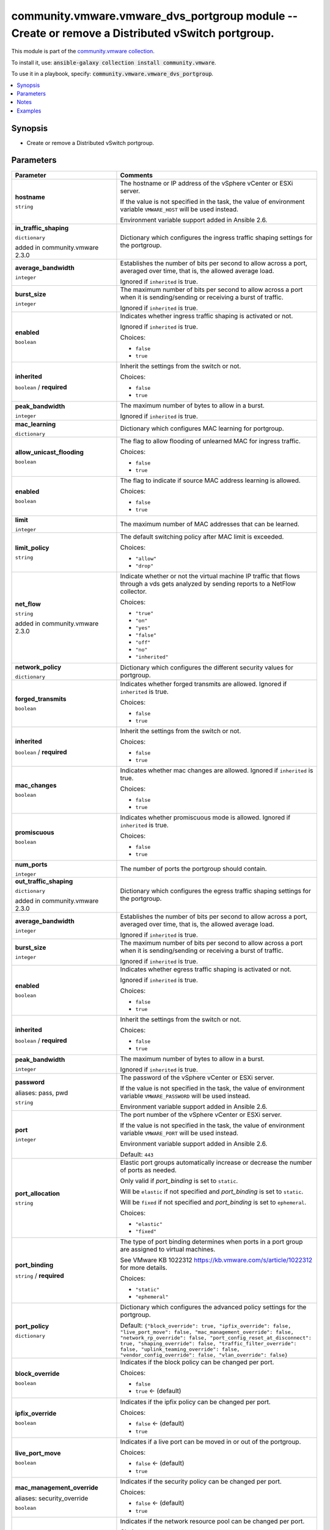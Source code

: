

community.vmware.vmware_dvs_portgroup module -- Create or remove a Distributed vSwitch portgroup.
+++++++++++++++++++++++++++++++++++++++++++++++++++++++++++++++++++++++++++++++++++++++++++++++++

This module is part of the `community.vmware collection <https://galaxy.ansible.com/community/vmware>`_.

To install it, use: :code:`ansible-galaxy collection install community.vmware`.

To use it in a playbook, specify: :code:`community.vmware.vmware_dvs_portgroup`.


.. contents::
   :local:
   :depth: 1


Synopsis
--------

- Create or remove a Distributed vSwitch portgroup.








Parameters
----------

.. list-table::
  :widths: auto
  :header-rows: 1

  * - Parameter
    - Comments

  * - .. raw:: html

        <div style="display: flex;"><div style="flex: 1 0 auto; white-space: nowrap; margin-left: 0.25em;">

      .. _parameter-hostname:

      **hostname**

      :literal:`string`

      .. raw:: html

        </div></div>

    - 
      The hostname or IP address of the vSphere vCenter or ESXi server.

      If the value is not specified in the task, the value of environment variable \ :literal:`VMWARE\_HOST`\  will be used instead.

      Environment variable support added in Ansible 2.6.



  * - .. raw:: html

        <div style="display: flex;"><div style="flex: 1 0 auto; white-space: nowrap; margin-left: 0.25em;">

      .. _parameter-in_traffic_shaping:

      **in_traffic_shaping**

      :literal:`dictionary`

      added in community.vmware 2.3.0


      .. raw:: html

        </div></div>

    - 
      Dictionary which configures the ingress traffic shaping settings for the portgroup.


    
  * - .. raw:: html

        <div style="display: flex;"><div style="margin-left: 2em; border-right: 1px solid #000000;"></div><div style="flex: 1 0 auto; white-space: nowrap; margin-left: 0.25em;">

      .. _parameter-in_traffic_shaping/average_bandwidth:

      **average_bandwidth**

      :literal:`integer`

      .. raw:: html

        </div></div>

    - 
      Establishes the number of bits per second to allow across a port, averaged over time, that is, the allowed average load.

      Ignored if \ :literal:`inherited`\  is true.



  * - .. raw:: html

        <div style="display: flex;"><div style="margin-left: 2em; border-right: 1px solid #000000;"></div><div style="flex: 1 0 auto; white-space: nowrap; margin-left: 0.25em;">

      .. _parameter-in_traffic_shaping/burst_size:

      **burst_size**

      :literal:`integer`

      .. raw:: html

        </div></div>

    - 
      The maximum number of bits per second to allow across a port when it is sending/sending or receiving a burst of traffic.

      Ignored if \ :literal:`inherited`\  is true.



  * - .. raw:: html

        <div style="display: flex;"><div style="margin-left: 2em; border-right: 1px solid #000000;"></div><div style="flex: 1 0 auto; white-space: nowrap; margin-left: 0.25em;">

      .. _parameter-in_traffic_shaping/enabled:

      **enabled**

      :literal:`boolean`

      .. raw:: html

        </div></div>

    - 
      Indicates whether ingress traffic shaping is activated or not.

      Ignored if \ :literal:`inherited`\  is true.


      Choices:

      - :literal:`false`
      - :literal:`true`



  * - .. raw:: html

        <div style="display: flex;"><div style="margin-left: 2em; border-right: 1px solid #000000;"></div><div style="flex: 1 0 auto; white-space: nowrap; margin-left: 0.25em;">

      .. _parameter-in_traffic_shaping/inherited:

      **inherited**

      :literal:`boolean` / :strong:`required`

      .. raw:: html

        </div></div>

    - 
      Inherit the settings from the switch or not.


      Choices:

      - :literal:`false`
      - :literal:`true`



  * - .. raw:: html

        <div style="display: flex;"><div style="margin-left: 2em; border-right: 1px solid #000000;"></div><div style="flex: 1 0 auto; white-space: nowrap; margin-left: 0.25em;">

      .. _parameter-in_traffic_shaping/peak_bandwidth:

      **peak_bandwidth**

      :literal:`integer`

      .. raw:: html

        </div></div>

    - 
      The maximum number of bytes to allow in a burst.

      Ignored if \ :literal:`inherited`\  is true.




  * - .. raw:: html

        <div style="display: flex;"><div style="flex: 1 0 auto; white-space: nowrap; margin-left: 0.25em;">

      .. _parameter-mac_learning:

      **mac_learning**

      :literal:`dictionary`

      .. raw:: html

        </div></div>

    - 
      Dictionary which configures MAC learning for portgroup.


    
  * - .. raw:: html

        <div style="display: flex;"><div style="margin-left: 2em; border-right: 1px solid #000000;"></div><div style="flex: 1 0 auto; white-space: nowrap; margin-left: 0.25em;">

      .. _parameter-mac_learning/allow_unicast_flooding:

      **allow_unicast_flooding**

      :literal:`boolean`

      .. raw:: html

        </div></div>

    - 
      The flag to allow flooding of unlearned MAC for ingress traffic.


      Choices:

      - :literal:`false`
      - :literal:`true`



  * - .. raw:: html

        <div style="display: flex;"><div style="margin-left: 2em; border-right: 1px solid #000000;"></div><div style="flex: 1 0 auto; white-space: nowrap; margin-left: 0.25em;">

      .. _parameter-mac_learning/enabled:

      **enabled**

      :literal:`boolean`

      .. raw:: html

        </div></div>

    - 
      The flag to indicate if source MAC address learning is allowed.


      Choices:

      - :literal:`false`
      - :literal:`true`



  * - .. raw:: html

        <div style="display: flex;"><div style="margin-left: 2em; border-right: 1px solid #000000;"></div><div style="flex: 1 0 auto; white-space: nowrap; margin-left: 0.25em;">

      .. _parameter-mac_learning/limit:

      **limit**

      :literal:`integer`

      .. raw:: html

        </div></div>

    - 
      The maximum number of MAC addresses that can be learned.



  * - .. raw:: html

        <div style="display: flex;"><div style="margin-left: 2em; border-right: 1px solid #000000;"></div><div style="flex: 1 0 auto; white-space: nowrap; margin-left: 0.25em;">

      .. _parameter-mac_learning/limit_policy:

      **limit_policy**

      :literal:`string`

      .. raw:: html

        </div></div>

    - 
      The default switching policy after MAC limit is exceeded.


      Choices:

      - :literal:`"allow"`
      - :literal:`"drop"`




  * - .. raw:: html

        <div style="display: flex;"><div style="flex: 1 0 auto; white-space: nowrap; margin-left: 0.25em;">

      .. _parameter-net_flow:

      **net_flow**

      :literal:`string`

      added in community.vmware 2.3.0


      .. raw:: html

        </div></div>

    - 
      Indicate whether or not the virtual machine IP traffic that flows through a vds gets analyzed by sending reports to a NetFlow collector.


      Choices:

      - :literal:`"true"`
      - :literal:`"on"`
      - :literal:`"yes"`
      - :literal:`"false"`
      - :literal:`"off"`
      - :literal:`"no"`
      - :literal:`"inherited"`



  * - .. raw:: html

        <div style="display: flex;"><div style="flex: 1 0 auto; white-space: nowrap; margin-left: 0.25em;">

      .. _parameter-network_policy:

      **network_policy**

      :literal:`dictionary`

      .. raw:: html

        </div></div>

    - 
      Dictionary which configures the different security values for portgroup.


    
  * - .. raw:: html

        <div style="display: flex;"><div style="margin-left: 2em; border-right: 1px solid #000000;"></div><div style="flex: 1 0 auto; white-space: nowrap; margin-left: 0.25em;">

      .. _parameter-network_policy/forged_transmits:

      **forged_transmits**

      :literal:`boolean`

      .. raw:: html

        </div></div>

    - 
      Indicates whether forged transmits are allowed. Ignored if \ :literal:`inherited`\  is true.


      Choices:

      - :literal:`false`
      - :literal:`true`



  * - .. raw:: html

        <div style="display: flex;"><div style="margin-left: 2em; border-right: 1px solid #000000;"></div><div style="flex: 1 0 auto; white-space: nowrap; margin-left: 0.25em;">

      .. _parameter-network_policy/inherited:

      **inherited**

      :literal:`boolean` / :strong:`required`

      .. raw:: html

        </div></div>

    - 
      Inherit the settings from the switch or not.


      Choices:

      - :literal:`false`
      - :literal:`true`



  * - .. raw:: html

        <div style="display: flex;"><div style="margin-left: 2em; border-right: 1px solid #000000;"></div><div style="flex: 1 0 auto; white-space: nowrap; margin-left: 0.25em;">

      .. _parameter-network_policy/mac_changes:

      **mac_changes**

      :literal:`boolean`

      .. raw:: html

        </div></div>

    - 
      Indicates whether mac changes are allowed. Ignored if \ :literal:`inherited`\  is true.


      Choices:

      - :literal:`false`
      - :literal:`true`



  * - .. raw:: html

        <div style="display: flex;"><div style="margin-left: 2em; border-right: 1px solid #000000;"></div><div style="flex: 1 0 auto; white-space: nowrap; margin-left: 0.25em;">

      .. _parameter-network_policy/promiscuous:

      **promiscuous**

      :literal:`boolean`

      .. raw:: html

        </div></div>

    - 
      Indicates whether promiscuous mode is allowed. Ignored if \ :literal:`inherited`\  is true.


      Choices:

      - :literal:`false`
      - :literal:`true`




  * - .. raw:: html

        <div style="display: flex;"><div style="flex: 1 0 auto; white-space: nowrap; margin-left: 0.25em;">

      .. _parameter-num_ports:

      **num_ports**

      :literal:`integer`

      .. raw:: html

        </div></div>

    - 
      The number of ports the portgroup should contain.



  * - .. raw:: html

        <div style="display: flex;"><div style="flex: 1 0 auto; white-space: nowrap; margin-left: 0.25em;">

      .. _parameter-out_traffic_shaping:

      **out_traffic_shaping**

      :literal:`dictionary`

      added in community.vmware 2.3.0


      .. raw:: html

        </div></div>

    - 
      Dictionary which configures the egress traffic shaping settings for the portgroup.


    
  * - .. raw:: html

        <div style="display: flex;"><div style="margin-left: 2em; border-right: 1px solid #000000;"></div><div style="flex: 1 0 auto; white-space: nowrap; margin-left: 0.25em;">

      .. _parameter-out_traffic_shaping/average_bandwidth:

      **average_bandwidth**

      :literal:`integer`

      .. raw:: html

        </div></div>

    - 
      Establishes the number of bits per second to allow across a port, averaged over time, that is, the allowed average load.

      Ignored if \ :literal:`inherited`\  is true.



  * - .. raw:: html

        <div style="display: flex;"><div style="margin-left: 2em; border-right: 1px solid #000000;"></div><div style="flex: 1 0 auto; white-space: nowrap; margin-left: 0.25em;">

      .. _parameter-out_traffic_shaping/burst_size:

      **burst_size**

      :literal:`integer`

      .. raw:: html

        </div></div>

    - 
      The maximum number of bits per second to allow across a port when it is sending/sending or receiving a burst of traffic.

      Ignored if \ :literal:`inherited`\  is true.



  * - .. raw:: html

        <div style="display: flex;"><div style="margin-left: 2em; border-right: 1px solid #000000;"></div><div style="flex: 1 0 auto; white-space: nowrap; margin-left: 0.25em;">

      .. _parameter-out_traffic_shaping/enabled:

      **enabled**

      :literal:`boolean`

      .. raw:: html

        </div></div>

    - 
      Indicates whether egress traffic shaping is activated or not.

      Ignored if \ :literal:`inherited`\  is true.


      Choices:

      - :literal:`false`
      - :literal:`true`



  * - .. raw:: html

        <div style="display: flex;"><div style="margin-left: 2em; border-right: 1px solid #000000;"></div><div style="flex: 1 0 auto; white-space: nowrap; margin-left: 0.25em;">

      .. _parameter-out_traffic_shaping/inherited:

      **inherited**

      :literal:`boolean` / :strong:`required`

      .. raw:: html

        </div></div>

    - 
      Inherit the settings from the switch or not.


      Choices:

      - :literal:`false`
      - :literal:`true`



  * - .. raw:: html

        <div style="display: flex;"><div style="margin-left: 2em; border-right: 1px solid #000000;"></div><div style="flex: 1 0 auto; white-space: nowrap; margin-left: 0.25em;">

      .. _parameter-out_traffic_shaping/peak_bandwidth:

      **peak_bandwidth**

      :literal:`integer`

      .. raw:: html

        </div></div>

    - 
      The maximum number of bytes to allow in a burst.

      Ignored if \ :literal:`inherited`\  is true.




  * - .. raw:: html

        <div style="display: flex;"><div style="flex: 1 0 auto; white-space: nowrap; margin-left: 0.25em;">

      .. _parameter-pass:
      .. _parameter-password:
      .. _parameter-pwd:

      **password**

      aliases: pass, pwd

      :literal:`string`

      .. raw:: html

        </div></div>

    - 
      The password of the vSphere vCenter or ESXi server.

      If the value is not specified in the task, the value of environment variable \ :literal:`VMWARE\_PASSWORD`\  will be used instead.

      Environment variable support added in Ansible 2.6.



  * - .. raw:: html

        <div style="display: flex;"><div style="flex: 1 0 auto; white-space: nowrap; margin-left: 0.25em;">

      .. _parameter-port:

      **port**

      :literal:`integer`

      .. raw:: html

        </div></div>

    - 
      The port number of the vSphere vCenter or ESXi server.

      If the value is not specified in the task, the value of environment variable \ :literal:`VMWARE\_PORT`\  will be used instead.

      Environment variable support added in Ansible 2.6.


      Default: :literal:`443`


  * - .. raw:: html

        <div style="display: flex;"><div style="flex: 1 0 auto; white-space: nowrap; margin-left: 0.25em;">

      .. _parameter-port_allocation:

      **port_allocation**

      :literal:`string`

      .. raw:: html

        </div></div>

    - 
      Elastic port groups automatically increase or decrease the number of ports as needed.

      Only valid if \ :emphasis:`port\_binding`\  is set to \ :literal:`static`\ .

      Will be \ :literal:`elastic`\  if not specified and \ :emphasis:`port\_binding`\  is set to \ :literal:`static`\ .

      Will be \ :literal:`fixed`\  if not specified and \ :emphasis:`port\_binding`\  is set to \ :literal:`ephemeral`\ .


      Choices:

      - :literal:`"elastic"`
      - :literal:`"fixed"`



  * - .. raw:: html

        <div style="display: flex;"><div style="flex: 1 0 auto; white-space: nowrap; margin-left: 0.25em;">

      .. _parameter-port_binding:

      **port_binding**

      :literal:`string` / :strong:`required`

      .. raw:: html

        </div></div>

    - 
      The type of port binding determines when ports in a port group are assigned to virtual machines.

      See VMware KB 1022312 \ https://kb.vmware.com/s/article/1022312\  for more details.


      Choices:

      - :literal:`"static"`
      - :literal:`"ephemeral"`



  * - .. raw:: html

        <div style="display: flex;"><div style="flex: 1 0 auto; white-space: nowrap; margin-left: 0.25em;">

      .. _parameter-port_policy:

      **port_policy**

      :literal:`dictionary`

      .. raw:: html

        </div></div>

    - 
      Dictionary which configures the advanced policy settings for the portgroup.


      Default: :literal:`{"block\_override": true, "ipfix\_override": false, "live\_port\_move": false, "mac\_management\_override": false, "network\_rp\_override": false, "port\_config\_reset\_at\_disconnect": true, "shaping\_override": false, "traffic\_filter\_override": false, "uplink\_teaming\_override": false, "vendor\_config\_override": false, "vlan\_override": false}`

    
  * - .. raw:: html

        <div style="display: flex;"><div style="margin-left: 2em; border-right: 1px solid #000000;"></div><div style="flex: 1 0 auto; white-space: nowrap; margin-left: 0.25em;">

      .. _parameter-port_policy/block_override:

      **block_override**

      :literal:`boolean`

      .. raw:: html

        </div></div>

    - 
      Indicates if the block policy can be changed per port.


      Choices:

      - :literal:`false`
      - :literal:`true` ← (default)



  * - .. raw:: html

        <div style="display: flex;"><div style="margin-left: 2em; border-right: 1px solid #000000;"></div><div style="flex: 1 0 auto; white-space: nowrap; margin-left: 0.25em;">

      .. _parameter-port_policy/ipfix_override:

      **ipfix_override**

      :literal:`boolean`

      .. raw:: html

        </div></div>

    - 
      Indicates if the ipfix policy can be changed per port.


      Choices:

      - :literal:`false` ← (default)
      - :literal:`true`



  * - .. raw:: html

        <div style="display: flex;"><div style="margin-left: 2em; border-right: 1px solid #000000;"></div><div style="flex: 1 0 auto; white-space: nowrap; margin-left: 0.25em;">

      .. _parameter-port_policy/live_port_move:

      **live_port_move**

      :literal:`boolean`

      .. raw:: html

        </div></div>

    - 
      Indicates if a live port can be moved in or out of the portgroup.


      Choices:

      - :literal:`false` ← (default)
      - :literal:`true`



  * - .. raw:: html

        <div style="display: flex;"><div style="margin-left: 2em; border-right: 1px solid #000000;"></div><div style="flex: 1 0 auto; white-space: nowrap; margin-left: 0.25em;">

      .. _parameter-port_policy/mac_management_override:
      .. _parameter-port_policy/security_override:

      **mac_management_override**

      aliases: security_override

      :literal:`boolean`

      .. raw:: html

        </div></div>

    - 
      Indicates if the security policy can be changed per port.


      Choices:

      - :literal:`false` ← (default)
      - :literal:`true`



  * - .. raw:: html

        <div style="display: flex;"><div style="margin-left: 2em; border-right: 1px solid #000000;"></div><div style="flex: 1 0 auto; white-space: nowrap; margin-left: 0.25em;">

      .. _parameter-port_policy/network_rp_override:

      **network_rp_override**

      :literal:`boolean`

      .. raw:: html

        </div></div>

    - 
      Indicates if the network resource pool can be changed per port.


      Choices:

      - :literal:`false` ← (default)
      - :literal:`true`



  * - .. raw:: html

        <div style="display: flex;"><div style="margin-left: 2em; border-right: 1px solid #000000;"></div><div style="flex: 1 0 auto; white-space: nowrap; margin-left: 0.25em;">

      .. _parameter-port_policy/port_config_reset_at_disconnect:

      **port_config_reset_at_disconnect**

      :literal:`boolean`

      .. raw:: html

        </div></div>

    - 
      Indicates if the configuration of a port is reset automatically after disconnect.


      Choices:

      - :literal:`false`
      - :literal:`true` ← (default)



  * - .. raw:: html

        <div style="display: flex;"><div style="margin-left: 2em; border-right: 1px solid #000000;"></div><div style="flex: 1 0 auto; white-space: nowrap; margin-left: 0.25em;">

      .. _parameter-port_policy/shaping_override:

      **shaping_override**

      :literal:`boolean`

      .. raw:: html

        </div></div>

    - 
      Indicates if the shaping policy can be changed per port.


      Choices:

      - :literal:`false` ← (default)
      - :literal:`true`



  * - .. raw:: html

        <div style="display: flex;"><div style="margin-left: 2em; border-right: 1px solid #000000;"></div><div style="flex: 1 0 auto; white-space: nowrap; margin-left: 0.25em;">

      .. _parameter-port_policy/traffic_filter_override:

      **traffic_filter_override**

      :literal:`boolean`

      .. raw:: html

        </div></div>

    - 
      Indicates if the traffic filter can be changed per port.


      Choices:

      - :literal:`false` ← (default)
      - :literal:`true`



  * - .. raw:: html

        <div style="display: flex;"><div style="margin-left: 2em; border-right: 1px solid #000000;"></div><div style="flex: 1 0 auto; white-space: nowrap; margin-left: 0.25em;">

      .. _parameter-port_policy/uplink_teaming_override:

      **uplink_teaming_override**

      :literal:`boolean`

      .. raw:: html

        </div></div>

    - 
      Indicates if the uplink teaming policy can be changed per port.


      Choices:

      - :literal:`false` ← (default)
      - :literal:`true`



  * - .. raw:: html

        <div style="display: flex;"><div style="margin-left: 2em; border-right: 1px solid #000000;"></div><div style="flex: 1 0 auto; white-space: nowrap; margin-left: 0.25em;">

      .. _parameter-port_policy/vendor_config_override:

      **vendor_config_override**

      :literal:`boolean`

      .. raw:: html

        </div></div>

    - 
      Indicates if the vendor config can be changed per port.


      Choices:

      - :literal:`false` ← (default)
      - :literal:`true`



  * - .. raw:: html

        <div style="display: flex;"><div style="margin-left: 2em; border-right: 1px solid #000000;"></div><div style="flex: 1 0 auto; white-space: nowrap; margin-left: 0.25em;">

      .. _parameter-port_policy/vlan_override:

      **vlan_override**

      :literal:`boolean`

      .. raw:: html

        </div></div>

    - 
      Indicates if the vlan can be changed per port.


      Choices:

      - :literal:`false` ← (default)
      - :literal:`true`




  * - .. raw:: html

        <div style="display: flex;"><div style="flex: 1 0 auto; white-space: nowrap; margin-left: 0.25em;">

      .. _parameter-portgroup_name:

      **portgroup_name**

      :literal:`string` / :strong:`required`

      .. raw:: html

        </div></div>

    - 
      The name of the portgroup that is to be created or deleted.



  * - .. raw:: html

        <div style="display: flex;"><div style="flex: 1 0 auto; white-space: nowrap; margin-left: 0.25em;">

      .. _parameter-proxy_host:

      **proxy_host**

      :literal:`string`

      .. raw:: html

        </div></div>

    - 
      Address of a proxy that will receive all HTTPS requests and relay them.

      The format is a hostname or a IP.

      If the value is not specified in the task, the value of environment variable \ :literal:`VMWARE\_PROXY\_HOST`\  will be used instead.

      This feature depends on a version of pyvmomi greater than v6.7.1.2018.12



  * - .. raw:: html

        <div style="display: flex;"><div style="flex: 1 0 auto; white-space: nowrap; margin-left: 0.25em;">

      .. _parameter-proxy_port:

      **proxy_port**

      :literal:`integer`

      .. raw:: html

        </div></div>

    - 
      Port of the HTTP proxy that will receive all HTTPS requests and relay them.

      If the value is not specified in the task, the value of environment variable \ :literal:`VMWARE\_PROXY\_PORT`\  will be used instead.



  * - .. raw:: html

        <div style="display: flex;"><div style="flex: 1 0 auto; white-space: nowrap; margin-left: 0.25em;">

      .. _parameter-state:

      **state**

      :literal:`string` / :strong:`required`

      .. raw:: html

        </div></div>

    - 
      Determines if the portgroup should be present or not.


      Choices:

      - :literal:`"present"`
      - :literal:`"absent"`



  * - .. raw:: html

        <div style="display: flex;"><div style="flex: 1 0 auto; white-space: nowrap; margin-left: 0.25em;">

      .. _parameter-switch_name:

      **switch_name**

      :literal:`string` / :strong:`required`

      .. raw:: html

        </div></div>

    - 
      The name of the distributed vSwitch the port group should be created on.



  * - .. raw:: html

        <div style="display: flex;"><div style="flex: 1 0 auto; white-space: nowrap; margin-left: 0.25em;">

      .. _parameter-teaming_policy:

      **teaming_policy**

      :literal:`dictionary`

      .. raw:: html

        </div></div>

    - 
      Dictionary which configures the different teaming values for portgroup.


      Default: :literal:`{"load\_balance\_policy": "loadbalance\_srcid", "notify\_switches": true, "rolling\_order": false}`

    
  * - .. raw:: html

        <div style="display: flex;"><div style="margin-left: 2em; border-right: 1px solid #000000;"></div><div style="flex: 1 0 auto; white-space: nowrap; margin-left: 0.25em;">

      .. _parameter-teaming_policy/active_uplinks:

      **active_uplinks**

      :literal:`list` / :literal:`elements=string`

      .. raw:: html

        </div></div>

    - 
      List of active uplinks used for load balancing.



  * - .. raw:: html

        <div style="display: flex;"><div style="margin-left: 2em; border-right: 1px solid #000000;"></div><div style="flex: 1 0 auto; white-space: nowrap; margin-left: 0.25em;">

      .. _parameter-teaming_policy/inbound_policy:

      **inbound_policy**

      :literal:`boolean`

      .. raw:: html

        </div></div>

    - 
      Indicate whether or not the teaming policy is applied to inbound frames as well.


      Choices:

      - :literal:`false`
      - :literal:`true`



  * - .. raw:: html

        <div style="display: flex;"><div style="margin-left: 2em; border-right: 1px solid #000000;"></div><div style="flex: 1 0 auto; white-space: nowrap; margin-left: 0.25em;">

      .. _parameter-teaming_policy/load_balance_policy:

      **load_balance_policy**

      :literal:`string`

      .. raw:: html

        </div></div>

    - 
      Network adapter teaming policy.

      \ :literal:`loadbalance\_loadbased`\  is available from version 2.6 and onwards.


      Choices:

      - :literal:`"loadbalance\_ip"`
      - :literal:`"loadbalance\_srcmac"`
      - :literal:`"loadbalance\_srcid"` ← (default)
      - :literal:`"loadbalance\_loadbased"`
      - :literal:`"failover\_explicit"`



  * - .. raw:: html

        <div style="display: flex;"><div style="margin-left: 2em; border-right: 1px solid #000000;"></div><div style="flex: 1 0 auto; white-space: nowrap; margin-left: 0.25em;">

      .. _parameter-teaming_policy/notify_switches:

      **notify_switches**

      :literal:`boolean`

      .. raw:: html

        </div></div>

    - 
      Indicate whether or not to notify the physical switch if a link fails.


      Choices:

      - :literal:`false`
      - :literal:`true` ← (default)



  * - .. raw:: html

        <div style="display: flex;"><div style="margin-left: 2em; border-right: 1px solid #000000;"></div><div style="flex: 1 0 auto; white-space: nowrap; margin-left: 0.25em;">

      .. _parameter-teaming_policy/rolling_order:

      **rolling_order**

      :literal:`boolean`

      .. raw:: html

        </div></div>

    - 
      Indicate whether or not to use a rolling policy when restoring links.


      Choices:

      - :literal:`false` ← (default)
      - :literal:`true`



  * - .. raw:: html

        <div style="display: flex;"><div style="margin-left: 2em; border-right: 1px solid #000000;"></div><div style="flex: 1 0 auto; white-space: nowrap; margin-left: 0.25em;">

      .. _parameter-teaming_policy/standby_uplinks:

      **standby_uplinks**

      :literal:`list` / :literal:`elements=string`

      .. raw:: html

        </div></div>

    - 
      List of standby uplinks used for failover.




  * - .. raw:: html

        <div style="display: flex;"><div style="flex: 1 0 auto; white-space: nowrap; margin-left: 0.25em;">

      .. _parameter-admin:
      .. _parameter-user:
      .. _parameter-username:

      **username**

      aliases: admin, user

      :literal:`string`

      .. raw:: html

        </div></div>

    - 
      The username of the vSphere vCenter or ESXi server.

      If the value is not specified in the task, the value of environment variable \ :literal:`VMWARE\_USER`\  will be used instead.

      Environment variable support added in Ansible 2.6.



  * - .. raw:: html

        <div style="display: flex;"><div style="flex: 1 0 auto; white-space: nowrap; margin-left: 0.25em;">

      .. _parameter-validate_certs:

      **validate_certs**

      :literal:`boolean`

      .. raw:: html

        </div></div>

    - 
      Allows connection when SSL certificates are not valid. Set to \ :literal:`false`\  when certificates are not trusted.

      If the value is not specified in the task, the value of environment variable \ :literal:`VMWARE\_VALIDATE\_CERTS`\  will be used instead.

      Environment variable support added in Ansible 2.6.

      If set to \ :literal:`true`\ , please make sure Python \>= 2.7.9 is installed on the given machine.


      Choices:

      - :literal:`false`
      - :literal:`true` ← (default)



  * - .. raw:: html

        <div style="display: flex;"><div style="flex: 1 0 auto; white-space: nowrap; margin-left: 0.25em;">

      .. _parameter-vlan_id:

      **vlan_id**

      :literal:`string` / :strong:`required`

      .. raw:: html

        </div></div>

    - 
      The VLAN ID that should be configured with the portgroup, use 0 for no VLAN.

      If \ :literal:`vlan\_trunk`\  is configured to be \ :emphasis:`true`\ , this can be a combination of multiple ranges and numbers, example: 1-200, 205, 400-4094.

      The valid \ :literal:`vlan\_id`\  range is from 0 to 4094. Overlapping ranges are allowed.

      If \ :literal:`vlan\_private`\  is configured to be \ :emphasis:`true`\ , the corresponding private VLAN should already be configured in the distributed vSwitch.



  * - .. raw:: html

        <div style="display: flex;"><div style="flex: 1 0 auto; white-space: nowrap; margin-left: 0.25em;">

      .. _parameter-vlan_private:

      **vlan_private**

      :literal:`boolean`

      .. raw:: html

        </div></div>

    - 
      Indicates whether this is for a private VLAN or not.

      Mutually exclusive with \ :literal:`vlan\_trunk`\  parameter.


      Choices:

      - :literal:`false` ← (default)
      - :literal:`true`



  * - .. raw:: html

        <div style="display: flex;"><div style="flex: 1 0 auto; white-space: nowrap; margin-left: 0.25em;">

      .. _parameter-vlan_trunk:

      **vlan_trunk**

      :literal:`boolean`

      .. raw:: html

        </div></div>

    - 
      Indicates whether this is a VLAN trunk or not.

      Mutually exclusive with \ :literal:`vlan\_private`\  parameter.


      Choices:

      - :literal:`false` ← (default)
      - :literal:`true`





Notes
-----

- All modules requires API write access and hence is not supported on a free ESXi license.


Examples
--------

.. code-block:: yaml

    
    - name: Create vlan portgroup
      community.vmware.vmware_dvs_portgroup:
        hostname: '{{ vcenter_hostname }}'
        username: '{{ vcenter_username }}'
        password: '{{ vcenter_password }}'
        portgroup_name: vlan-123-portrgoup
        switch_name: dvSwitch
        vlan_id: 123
        num_ports: 120
        port_binding: static
        state: present
      delegate_to: localhost

    - name: Create vlan trunk portgroup
      community.vmware.vmware_dvs_portgroup:
        hostname: '{{ vcenter_hostname }}'
        username: '{{ vcenter_username }}'
        password: '{{ vcenter_password }}'
        portgroup_name: vlan-trunk-portrgoup
        switch_name: dvSwitch
        vlan_id: 1-1000, 1005, 1100-1200
        vlan_trunk: true
        num_ports: 120
        port_binding: static
        state: present
      delegate_to: localhost

    - name: Create private vlan portgroup
      vmware_dvs_portgroup:
        hostname: '{{ vcenter_hostname }}'
        username: '{{ vcenter_username }}'
        password: '{{ vcenter_password }}'
        portgroup_name: private-vlan-portrgoup
        switch_name: dvSwitch
        vlan_id: 1001
        vlan_private: true
        num_ports: 120
        port_binding: static
        state: present
      delegate_to: localhost

    - name: Create no-vlan portgroup
      community.vmware.vmware_dvs_portgroup:
        hostname: '{{ vcenter_hostname }}'
        username: '{{ vcenter_username }}'
        password: '{{ vcenter_password }}'
        portgroup_name: no-vlan-portrgoup
        switch_name: dvSwitch
        vlan_id: 0
        num_ports: 120
        port_binding: static
        state: present
      delegate_to: localhost

    - name: Create vlan portgroup with all security and port policies
      community.vmware.vmware_dvs_portgroup:
        hostname: '{{ vcenter_hostname }}'
        username: '{{ vcenter_username }}'
        password: '{{ vcenter_password }}'
        portgroup_name: vlan-123-portrgoup
        switch_name: dvSwitch
        vlan_id: 123
        num_ports: 120
        port_binding: static
        state: present
        network_policy:
          inherited: false
          promiscuous: true
          forged_transmits: true
          mac_changes: true
        port_policy:
          block_override: true
          ipfix_override: true
          live_port_move: true
          network_rp_override: true
          port_config_reset_at_disconnect: true
          mac_management_override: true
          shaping_override: true
          traffic_filter_override: true
          uplink_teaming_override: true
          vendor_config_override: true
          vlan_override: true
      delegate_to: localhost







Authors
~~~~~~~

- Joseph Callen (@jcpowermac)
- Philippe Dellaert (@pdellaert) 



Collection links
~~~~~~~~~~~~~~~~

* `Issue Tracker <https://github.com/ansible-collections/community.vmware/issues?q=is%3Aissue+is%3Aopen+sort%3Aupdated-desc>`__
* `Homepage <https://github.com/ansible-collections/community.vmware>`__
* `Repository (Sources) <https://github.com/ansible-collections/community.vmware.git>`__

